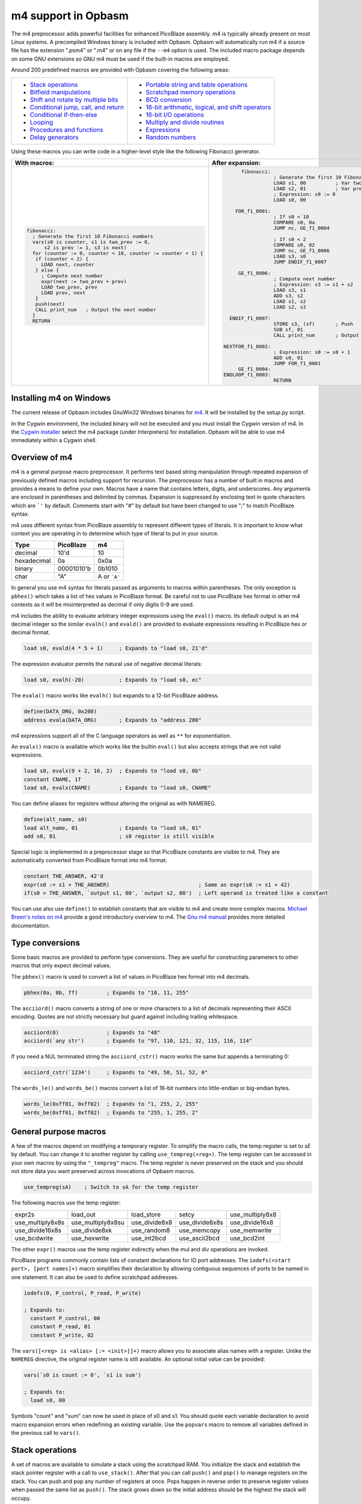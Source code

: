 ====================
m4 support in Opbasm
====================

The m4 preprocessor adds powerful facilities for enhanced PicoBlaze assembly. m4 is typically already present on most Linux systems. A precompiled Windows binary is included with Opbasm. Opbasm will automatically run m4 if a source file has the extension ".psm4" or ".m4" or on any file if the ``--m4`` option is used. The included macro package depends on some GNU extensions so GNU m4 must be used if the built-in macros are employed.

Around 200 predefined macros are provided with Opbasm covering the following areas:

+----------------------------------------------------+------------------------------------------------------+
| * `Stack operations`_                              | * `Portable string and table operations`_            |
| * `Bitfield manipulations`_                        | * `Scratchpad memory operations`_                    |
| * `Shift and rotate by multiple bits`_             | * `BCD conversion`_                                  |
| * `Conditional jump, call, and return`_            | * `16-bit arithmetic, logical, and shift operators`_ |
| * `Conditional if-then-else`_                      | * `16-bit I/O operations`_                           |
| * `Looping`_                                       | * `Multiply and divide routines`_                    |
| * `Procedures and functions`_                      | * `Expressions`_                                     |
| * `Delay generators`_                              | * `Random numbers`_                                  |
+----------------------------------------------------+------------------------------------------------------+




Using these macros you can write code in a higher-level style like the following Fibonacci generator.

+----------------------------------------------------------------+----------------------------------------------------------------+
|  With macros:                                                  | After expansion:                                               |
+================================================================+================================================================+
|.. code-block:: picoblaze                                       |.. code-block:: picoblaze                                       |
|                                                                |                                                                |
|  fibonacci:                                                    |       fibonacci:                                               |
|    ; Generate the first 10 Fibonacci numbers                   |                  ; Generate the first 10 Fibonacci numbers     |
|    vars(s0 is counter, s1 is two_prev := 0,                    |                  LOAD s1, 00          ; Var two_prev := 0      |
|        s2 is prev := 1, s3 is next)                            |                  LOAD s2, 01          ; Var prev := 1          |
|    for (counter := 0, counter < 10, counter := counter + 1) {  |                  ; Expression: s0 := 0                         |
|     if (counter < 2) {                                         |                  LOAD s0, 00                                   |
|       LOAD next, counter                                       |                                                                |
|     } else {                                                   |     FOR_f1_0001:                                               |
|       ; Compute next number                                    |                  ; If s0 < 10                                  |
|       expr(next := two_prev + prev)                            |                  COMPARE s0, 0a                                |
|       LOAD two_prev, prev                                      |                  JUMP nc, GE_f1_0004                           |
|       LOAD prev, next                                          |                                                                |
|     }                                                          |                  ; If s0 < 2                                   |
|     push(next)                                                 |                  COMPARE s0, 02                                |
|     CALL print_num   ; Output the next number                  |                  JUMP nc, GE_f1_0006                           |
|    }                                                           |                  LOAD s3, s0                                   |
|    RETURN                                                      |                  JUMP ENDIF_f1_0007                            |
|                                                                |                                                                |
|                                                                |      GE_f1_0006:                                               |
|                                                                |                  ; Compute next number                         |
|                                                                |                  ; Expression: s3 := s1 + s2                   |
|                                                                |                  LOAD s3, s1                                   |
|                                                                |                  ADD s3, s2                                    |
|                                                                |                  LOAD s1, s2                                   |
|                                                                |                  LOAD s2, s3                                   |
|                                                                |                                                                |
|                                                                |   ENDIF_f1_0007:                                               |
|                                                                |                  STORE s3, (sf)       ; Push                   |
|                                                                |                  SUB sf, 01                                    |
|                                                                |                  CALL print_num       ; Output the next number |
|                                                                |                                                                |
|                                                                | NEXTFOR_f1_0002:                                               |
|                                                                |                  ; Expression: s0 := s0 + 1                    |
|                                                                |                  ADD s0, 01                                    |
|                                                                |                  JUMP FOR_f1_0001                              |
|                                                                |      GE_f1_0004:                                               |
|                                                                | ENDLOOP_f1_0003:                                               |
|                                                                |                  RETURN                                        |
|                                                                |                                                                |
+----------------------------------------------------------------+----------------------------------------------------------------+

.. _guidance on installing m4 under Windows:

Installing m4 on Windows
------------------------

The current release of Opbasm includes GnuWin32 Windows binaries for `m4 <http://gnuwin32.sourceforge.net/packages/m4.htm>`_. It will be installed by the setup.py script.

In the Cygwin environment, the included binary will not be executed and you must install the Cygwin version of m4. In the `Cygwin installer <http://cygwin.com/install.html>`_ select the m4 package (under Interpreters) for installation. Opbasm will be able to use m4 immediately within a Cygwin shell.

Overview of m4
--------------

m4 is a general purpose macro preprocessor. It performs text based string manipulation through repeated expansion of previously defined macros including support for recursion. The preprocessor has a number of built in macros and provides a means to define your own. Macros have a name that contains letters, digits, and underscores. Any arguments are enclosed in parentheses and delimited by commas. Expansion is suppressed by enclosing text in quote characters which are ```'`` by default. Comments start with "#" by default but have been changed to use ";" to match PicoBlaze syntax.

m4 uses different syntax from PicoBlaze assembly to represent different types of literals. It is important to know what context you are operating in to determine which type of literal to put in your source.

============  =============  ============
**Type**      **PicoBlaze**  **m4**
============  =============  ============
decimal       10'd           10 
hexadecimal   0a             0x0a
binary        00001010'b     0b1010
char          "A"            A or ```A'``
============  =============  ============

In general you use m4 syntax for literals passed as arguments to macros within parentheses. The only exception is ``pbhex()`` which takes a list of hex values in PicoBlaze format. Be careful not to use PicoBlaze hex format in other m4 contexts as it will be misinterpreted as decimal if only digits 0-9 are used.

m4 includes the ability to evaluate arbitrary integer expressions using the ``eval()`` macro. Its default output is an m4 decimal integer so the similar ``evalh()`` and ``evald()`` are provided to evaluate expressions resulting in PicoBlaze hex or decimal format.

.. code-block:: picoblaze

  load s0, evald(4 * 5 + 1)     ; Expands to "load s0, 21'd"

The expression evaluator permits the natural use of negative decimal literals:

.. code-block:: picoblaze

  load s0, evalh(-20)           ; Expands to "load s0, ec"


The ``evala()`` macro works like ``evalh()`` but expands to a 12-bit PicoBlaze address.

.. code-block:: picoblaze

  define(DATA_ORG, 0x200)
  address evala(DATA_ORG)       ; Expands to "address 200"

m4 expressions support all of the C language operators as well as ``**`` for exponentiation.

An ``evalx()`` macro is available which works like the builtin ``eval()`` but also accepts strings that are not valid expressions.

.. code-block:: picoblaze

  load s0, evalx(9 + 2, 16, 2)  ; Expands to "load s0, 0b"
  constant CNAME, 1f
  load s0, evalx(CNAME)         ; Expands to "load s0, CNAME"

You can define aliases for registers without altering the original as with NAMEREG.

.. code-block:: picoblaze

  define(alt_name, s0)
  load alt_name, 01             ; Expands to "load s0, 01"
  add s0, 01                    ; s0 register is still visible

Special logic is implemented in a preprocessor stage so that PicoBlaze constants are visible to m4. They are automatically converted from PicoBlaze format into m4 format.

.. code-block:: picoblaze

  constant THE_ANSWER, 42'd
  expr(s0 := s1 + THE_ANSWER)                            ; Same as expr(s0 := s1 + 42)
  if(s0 > THE_ANSWER, `output s1, 00', `output s2, 00')  ; Left operand is treated like a constant

You can use also use ``define()`` to establish constants that are visible to m4 and create more complex macros. `Michael Breen's notes on m4 <http://mbreen.com/m4.html>`_ provide a good introductory overview to m4. The `Gnu m4 manual <https://www.gnu.org/savannah-checkouts/gnu/m4/manual/>`_ provides more detailed documentation.

Type conversions
----------------

Some basic macros are provided to perform type conversions. They are useful for constructing parameters to other macros that only expect decimal values.

The ``pbhex()`` macro is used to convert a list of values in PicoBlaze hex format into m4 decimals.

.. code-block:: picoblaze

  pbhex(0a, 0b, ff)         ; Expands to "10, 11, 255"

The ``asciiord()`` macro converts a string of one or more characters to a list of decimals representing their ASCII encoding. Quotes are not strictly necessary but guard against including trailing whitespace.

.. code-block:: picoblaze

  asciiord(0)               ; Expands to "48"
  asciiord(`any str')       ; Expands to "97, 110, 121, 32, 115, 116, 114"

If you need a NUL terminated string the ``asciiord_cstr()`` macro works the same but appends a terminating 0:

.. code-block:: picoblaze

  asciiord_cstr(`1234')     ; Expands to "49, 50, 51, 52, 0"

The ``words_le()`` and ``words_be()`` macros convert a list of 16-bit numbers into little-endian or big-endian bytes.

.. code-block:: picoblaze

  words_le(0xff01, 0xff02)  ; Expands to "1, 255, 2, 255"
  words_be(0xff01, 0xff02)  ; Expands to "255, 1, 255, 2"

General purpose macros
----------------------

A few of the macros depend on modifying a temporary register. To simplify the macro calls, the temp register is set to `sE` by default. You can change it to another register by calling ``use_tempreg(<reg>)``. The temp register can be accessed in your own macros by using the ``"_tempreg"`` macro. The temp register is never preserved on the stack and you should not store data you want preserved across invocations of Opbasm macros. 

.. code-block:: picoblaze

  use_tempreg(sA)    ; Switch to sA for the temp register

The following macros use the temp register:

================  =================  =============  ==============  ===============
expr2s            load_out           load_store     setcy           use_multiply8x8
use_multiply8x8s  use_multiply8x8su  use_divide8x8  use_divide8x8s  use_divide16x8
use_divide16x8s   use_divide8xk      use_random8    use_memcopy     use_memwrite
use_bcdwrite      use_hexwrite       use_int2bcd    use_ascii2bcd   use_bcd2int
================  =================  =============  ==============  =============== 

The other ``expr()`` macros use the temp register indirectly when the mul and div operations are invoked.


PicoBlaze programs commonly contain lists of constant declarations for IO port addresses. The ``iodefs(<start port>, [port names]+)`` macro simplifies their declaration by allowing contiguous sequences of ports to be named in one statement. It can also be used to define scratchpad addresses.

.. code-block:: picoblaze

  iodefs(0, P_control, P_read, P_write)

  ; Expands to:
    constant P_control, 00
    constant P_read, 01
    constant P_write, 02

The ``vars([<reg> is <alias> [:= <init>]]+)`` macro allows you to associate alias names with a register. Unlike the ``NAMEREG`` directive, the original register name is still available. An optional initial value can be provided:

.. code-block:: picoblaze

  vars(`s0 is count := 0', `s1 is sum')

  ; Expands to:
    load s0, 00

Symbols "count" and "sum" can now be used in place of s0 and s1. You should quote each variable declaration to avoid macro expansion errors when redefining an existing variable. Use the ``popvars`` macro to remove all variables defined in the previous call to ``vars()``. 


Stack operations
----------------

A set of macros are available to simulate a stack using the scratchpad RAM. You initialize the stack and establish the stack pointer register with a call to ``use_stack()``. After that you can call ``push()`` and ``pop()`` to manage registers on the stack. You can push and pop any number of registers at once. Pops happen in reverse order to preserve register values when passed the same list as ``push()``. The stack grows down so the initial address should be the highest the stack will occupy.

.. code-block:: picoblaze

  namereg sF, SP      ; Protect sF for use as the stack pointer
  use_stack(SP, 0x3F) ; Start stack at end of 64-byte scratchpad
  ...

  my_func:
    push(s0, s1)
    <Do something that alters s0 and s1>
    pop(s0, s1)
    return

The ``getstack()``, ``getstackat()``, and ``dropstack()`` macros can be used to retrieve and drop values from a stack frame. This provides a facility for passing function arguments on the stack and is particularly useful for writing functions that take a variable number of arguments. The argument to ``dropstack()`` can be a register to drop a variable number of arguments.

.. code-block:: picoblaze

    load s0, BE
    push(s0)    ; First argument
    load s0, EF
    push(s0)    ; Second argument
    call my_func2

  my_func2:
    getstack(s3, s4)     ; Retrieve first and second argument
    <Do your business>
    dropstack(2)         ; Remove arguments from the stack
    return

You can use the ``getstackat()`` macro to retrieve values from the stack one at a time in any order.

.. code-block:: picoblaze

  my_func3:
    getstackat(s4, 1)    ; Retrieve second argument (SP + 1)
    getstackat(s3, 2)    ; Retrieve first argument  (SP + 2)
    <Do your business>
    dropstack(2)         ; Remove arguments from the stack
    return

You may wish to allocate temporary space on the stack for local variables in a function. Use the ``addstack()`` macro to accomplish this. ``putstack()`` and ``putstackat()`` are used to store register values on the stack without altering the stack pointer.

.. code-block:: picoblaze

  my_func4:
    addstack(4)              ; Add 4 bytes to the stack to work with
    putstack(s0, s1, s2, s3)
    getstackat(s4, 2)
    dropstack(4)             ; Remove local frame

    
.. _Bitfield manipulations:
    
Bitfield operations
-------------------

A set of macros are available to manipulate bitfields without manually constructing hex masks.

.. code-block:: picoblaze

  load s0, f0
  setbit(s0, 0)                ; s0 = f1
  setbit(s0, 2)                ; s0 = f5
  clearbit(s0, 7)              ; s0 = 75

  setmask(s0, mask(0,1,2,3))   ; s0 = 7f
  clearmask(s0, mask(4,5,6,7)) ; s0 = 0f

  testbit(s0, 0)               ; Test if bit-0 is set or clear
  jump nz, somewhere

The ``maskh()`` macro works like ``mask()`` but produces a result in PicoBlaze hex format so it can be used as a direct argument to any instruction that takes a constant.

.. code-block:: picoblaze

  load s0, maskh(0,1,2,6,7)  ; Expands to "load s0, c7"

.. _Shift and rotate by multiple bits:
  
Shift and rotate
----------------

Shifts and rotates are inconvenient in PicoBlaze assembly because they must be performed one bit at a time. Macros are provided that generate shifts and rotates by any number of bits more easily. The shift amount must be a constant integer. It cannot come from another register.

.. code-block:: picoblaze

  load s0, 01
  sl0(s0, 4)  ; Shift left by 4 bits  s0 = 00010000'b
  sr1(s0, 3)  ; Shift right by 3 bits with 1's inserted  s0 = 11100010'b

All 10 of the PicoBlaze shift and rotate instructions have macro equivalents. The original instructions can still be used as usual.

=== === === === ==
sl0 sl1 sla slx rl
sr0 sr1 sra srx rr
=== === === === ==

.. _Conditional jump, call, and return:

Conditional jump call and return
--------------------------------

PicoBlaze assembly depends on using the carry and zero flags directly to handle conditional jump and call instructions. It can be difficult to remember how the carry flag is interpreted so a set of macros are provided to perform more natural conditional instructions.

.. code-block:: picoblaze

  compare s0, s1
  jne(not_equal)           ; Jump if s0 != s1
  jeq(equal)               ; Jump if s0 == s1
  jge(greater_or_equal)    ; Jump if s0 >= s1
  jlt(less_than)           ; Jump if s0 < s1

  callne(not_equal)        ; Call if s0 != s1
  calleq(equal)            ; Call if s0 == s1
  callge(greater_or_equal) ; Call if s0 >= s1
  calllt(less_than)        ; Call if s0 < s1

  retne                    ; Return if s0 != s1
  reteq                    ; Return if s0 == s1
  retge                    ; Return if s0 >= s1
  retlt                    ; Return if s0 < s1

Conditional if-then-else
------------------------

A high level ``if()`` macro is present that provides evaluation of infix Boolean expressions. It takes the form of ``if(<expr>,<true block>,[<expr>,<true block 2>...|<else block>])``. The expression syntax uses conventional C operators ==, !=, <, ,>=, >, <=, and &. Additional expressions after the first true block produce else-if evaluation similar to m4's ``ifelse()`` macro. It is important to guard code blocks with m4 quotes to avoid errors caused by m4 splitting strings with internal commas. The ``if()`` macro implements a ``COMPARE`` instruction and generates the appropriate branch logic to test the flags. Unique generated labels are inserted into the code to manage the sequencing of the code blocks.

.. code-block:: picoblaze

  load s0, 05
  if(s0 < 10,
    `load s1, "T"
    output s1, 00',
  ; else-if
  s0 < 8,
    `load s1, "t"
    output s1, 01',
  ;else
    `load s1 "F"
    output s1, 02'
  )

In addition, the & operator can be used to generate a ``TEST`` instruction instead of ``COMPARE``. The true block is executed if the test result is non-zero:

.. code-block:: picoblaze

  ; Check if MSB is set
  if(s0 & 0x80, `load s1, 00')

You can invoke signed comparison using the ``compares()`` macro by wrapping the expression in ``signed()``:

.. code-block:: picoblaze

  load s0 evalh(-10) ; -10 = 0xF6 which evaluates as > 5 in unsigned comparison
  if(signed(s0 < 5),`load s1, 00') ; evaluate as < 5 using signed comparison 

Macros can be used within the code blocks including nested ``if()`` macros:

.. code-block:: picoblaze

  if(s0 < s1,
     `<something>',
  ; else
    `if(s2 >= s3,`<something else>')'
  )

.. note::
  
  The ``>`` and ``<=`` operators have to be simulated because the limited Picoblaze ALU flags don't permit them to be implemented directly. If both operands are registers they are swapped and the reverse comparison operation (``<`` or ``>=`` ) is performed. If the right operand is a constant it has to be adjusted by adding one to its value and swapping the true and false conditional blocks. For instance "s0 > 0x20" is converted to "s0 <= 0x21" with the false condition (originally true) executed when s0 is greater than 0x20.
  
  This can lead to problems when doing comparisons with 0xFF because the 0x100 can't be used as an immediate instruction value. You may have to find alternate ways to express comparison logic when dealing with the 0xFF and 0x00 boundary values. Consider a loop counter that you want to terminate after passing 0xFF. Instead of testing for "sN > 0xFF" you should test for "sN != 0" and ensure that this won't cause early termination at the start of the loop.

C-style syntax
~~~~~~~~~~~~~~

The m4 syntax for the ``if()`` macro is a little untidy but an alternate C-style syntax can be used. It is implemented using an initial preprocessing step where pattern matching converts C-style control flow statements into m4 syntax. Instead of m4 quotes, code blocks are surrounded by mandatory curly braces. Unlike m4 macros, whitespace is permitted between the ``if`` keyword and its comparison expression.

.. code-block:: picoblaze

  if (s0 < s1) {
    load s0, "T"
  } else if (s2 == s3) {
    load s0, "t"
  } else {
    load s0, "F"
  }

A set of lower level if-then-else macros are provided to expose the internal workings of ``if()``. The macros are ``ifeq()``, ``ifne()``, ``ifge()``, and ``iflt()``. Unlike ``if()``, no ``COMPARE`` or ``TEST`` instruction is generated from an expression. You have to prepare the flags on your own. The first argument is the code to execute for the true condition. An optional second argument is used for the else clause.

.. code-block:: picoblaze

  compare s0, s1
  ifeq(
    `load s4, 20
     output s4, PORT',
  ; else
    `load s4, 30
     output s4, PORT2')

This expands to the following:

.. code-block:: picoblaze

  compare s0, s1
  jump nz, NEQ_f1_0001
  load s4, 20
     output s4, PORT
  jump ENDIF_f1_0002
  NEQ_f1_0001:
  ; else
    load s4, 30
     output s4, PORT2
  ENDIF_f1_0002:

Looping
-------

Similarly to ``if()`` there are a set of high level looping macros ``for()``, ``while()``, and ``dowhile()``. They implement the corresponding looping constructs using the syntax ``for(<init>,<expr>,<update>,<loop body>)`` and ``[do]while(<expr>,<loop body>)``. Signed comparison is supported just as with ``if()`` using the ``signed()`` macro as a modifier. The for loop macro uses the ``expr()`` :ref:`macro syntax<expression-parser>` for the *init* and *update* fields.

.. code-block:: picoblaze

  for(s0 := -10, signed(s0 < 10), s0 := s0 + 1,
    `output s1, P_FOO'
  )

.. code-block:: picoblaze

  ; Output s1 to port 00 10 times
  load s0, 00
  while(s0 < 10,
    `output s1, P_FOO
     add s0, 01'
  )

C-style syntax
~~~~~~~~~~~~~~~

An alternate C-style syntax is also available for ``for()``, ``while()``, and ``dowhile()``. Note that the ``for()`` macro continues to use commas to separate the sections.

.. code-block:: picoblaze

  ; For loops
  for (s0 := 0, s0 < s1, s0 := s0 + 1) {
    output s0, P_FOO
  }

  ; While loops
  while (s0 < s1) {
    add s0, 01
    output s0, P_FOO
  }

  ; Do-while loops
  do {
    add s0, 01
    output s0, P_FOO
  } while (s0 < s1)

Two macros, ``break`` and ``continue``, are available to exit the current loop and restart a loop respectively. In a for loop the ``continue`` macro will execute the *update* field expression to prepare the next iteration.

.. code-block:: picoblaze

  ; "continue" resumes execution here
  while (s0 < s1) {
    add s0, 01
    if (s3 == 4) { continue }
    if (s2 == 5) { break }
    output s0, 00
  }
  ; "break" resumes execution here


Procedures and Functions
------------------------

A set of macros are available that can streamline the creation of procedures, functions, and interrupt service routines. All of these macros have a C-style block syntax which is the preferred way to invoke them.

proc
~~~~

The most basic is the ``proc()`` macro which is a convenience routine creating a labeled code block with an included ``vars()`` macro for variable definitions, a final ``return`` instruction, and automatic ";PRAGMA" comments identifying it as a function.

.. code-block:: picoblaze

  proc addinc(s0 is count, s1 is inc) {
    add count, inc
  }
  ...
  
  call addinc
  
  ; Expands to:
  
          ;PRAGMA function addinc [s0 is count, s1 is inc] begin
  addinc:
          ADD s0, s1
          RETURN
          ;PRAGMA function addinc end
  
  CALL addinc
  
The "argument" list to proc is passed on to the ``vars()`` macro. It can include local variables used by the procedure. You are responsible for loading arguments into registers and cleaning up temporary registers.

func
~~~~

The ``func()`` macro provides a more elaborate function generator that takes care of handling arguments by passing them on the stack. A dynamically generated macro is created for calling each defined function. ``func()`` takes a list of registers to pass as arguments as well as an optional number of bytes for values returned on the stack. those registers are placed on the stack and then popped into local registers that are saved and restored after the function completes. The argument list is in the same "Sn is Y" syntax used by the ``vars()`` macro but you can also just list register names without providing an alias.

.. code-block:: picoblaze

  ; func <funcname>(<vars>) : <optional return bytes> {}
  
  func addinc(s0 is count, s1 is inc): 1 {
    add count, inc
    retvalue(count, 1) ; Save the return value on the stack
  }
  ...

  ; Call function with s3 and s4 as args
  addinc(s3, s4)
  pop(s5)       ; Get the return value

  ; Expands to:  
                ;PRAGMA function addinc [stack(s0 is count, s1 is inc : 1)] begin
        addinc:
                <Save registers and retrieve arguments from stack frame>

                ADD s0, s1
                <Put the result on the stack>

  LEAVE_addinc:
                <Restore saved registers and remove stack frame>
                RETURN
                ;PRAGMA function addinc end

                ; Call function with s3 and s4 as args
                ; Push arguments:
                STORE s3, (sf)                 ; Push
                SUB sf, 01
                STORE s4, (sf)                 ; Push
                SUB sf, 01
                CALL addinc
                ADD sf, 01
                FETCH s5, (sf)                 ; Pop

After the function call the registers will be in the same state they were before the function call and any return values will be on the stack. Unlike with ``proc()`` the parameter list is only used to define arguments. You are responsible for preserving any registers used internally for local variables. The ``retvalue()`` macro takes a register for its first argument and the index of the return byte from the top of the stack starting from 1.

You cannot use a ``return`` instruction inside the code body of a ``func()`` macro because the stack cleanup code will not be executed. Instead you must call the ``leave_func`` macro whenever you want to exit early. It will ensure the cleanup code is executed.

isr
~~~

A variant of the ``func()`` macro is available for defining ISRs. The ``isr()`` macro is similar to ``func()`` but you specify an address for the interrupt vector instead of a name and in place of the return byte count you specify whether the ISR returns with interupts enabled or disabled. Interrupts are enabled by default if the last parameter is omitted.

.. code-block:: picoblaze

  ; isr <address>(<vars>) : [enable | disable] {}
  
  isr 0x3FF(s0) : enable {
    output s0, FF
  }
  
  ; Expands to:
  
         __ISR:
                ADDRESS 3ff                    ; 0x3FF
                JUMP __ISR
                ADDRESS __ISR
                ;PRAGMA function __ISR begin
                <Save registers on stack>
                OUTPUT s0, FF

   LEAVE___ISR:
                <Restore registers from stack>

                RETURNI enable
                ;PRAGMA function __ISR end
  
ISRs take no arguments and the variable list only serves to identify which registers are used in the ISR so that they can be saved on the stack. There can only be one ``isr()`` macro call in a program. You can use ``leave_func`` or the equivalent ``leave_isr`` macro to exit early from an ISR. Do not call ``returni`` directly within the ISR code block as that will leave saved registers on the stack without cleaning up.


Delay generators
----------------

A set of delay generator macros are available to implement software delays. The simplest is ``delay_cycles()`` which delays by a number of instruction cycles (each being two clock cycles). By default it is implemented with recursive loops and requires no registers to function.

.. code-block:: picoblaze

  delay_cycles(40)   ; Delay for 40 instructions (80 clock periods)

This expands to the following recursive code implemented in 13 instructions:
  
.. code-block:: picoblaze
  
                      CALL DTREE_f1_0001_4           ; Delay for 33 cycles
                      JUMP DTREE_f1_0001_end
     DTREE_f1_0001_4: CALL DTREE_f1_0001_3
     DTREE_f1_0001_3: CALL DTREE_f1_0001_2
     DTREE_f1_0001_2: CALL DTREE_f1_0001_1
     DTREE_f1_0001_1: CALL DTREE_f1_0001_0
     DTREE_f1_0001_0: RETURN
   DTREE_f1_0001_end:
                      CALL DTREE_f1_0002_1           ; Delay for 5 cycles
                      JUMP DTREE_f1_0002_end
     DTREE_f1_0002_1: CALL DTREE_f1_0002_0
     DTREE_f1_0002_0: RETURN
   DTREE_f1_0002_end:
                      LOAD sf, sf                    ; NOP
                      LOAD sf, sf                    ; NOP


The delay can be from 0 to approximately 100e9 but a practical limit would be to keep the delay less than 200 cycles to restrict the amount of generated code. You must ensure that there is enough space on the call stack to perform the recursive calls. In the example above the 33-cycle delay block extends five calls deep.

An alternate implementation of ``delay_cycles()`` can be invoked by first configuring it with the ``use_delay_reg()`` macro. You call it with a single register to use for a delay counter. This register must be different than the ones used for the long period delay macros described next. With a delay register configured, the ``delay_cycles()`` macro will be implemented as a small loop for delays of 511 cycles or less. Longer delays will fall back to using recursive delay trees.

Time delays
~~~~~~~~~~~

Delays by microseconds and milliseconds are implemented with the ``delay_us()`` and ``delay_ms()`` macros. Before using these you must establish the system clock frequency with the ``use_clock()`` macro. These delays are cycle accurate if the requested delay is an integer multiple of the clock period. They have the ability to adjust the delay by a certain number of instructions if needed.

.. code-block:: picoblaze

  use_clock(100)                     ; 100 MHz system clock
  use_delay_reg(s6)                  ; Use compact internal delay loop

  ; 10 ms delay subroutine
  delay_10ms: delay_ms(10, s4,s5, 2) ; Adjust delay by 2 instructions for call and return
              return

  ...
  call delay_10ms
  ; Exactly 10 ms have passed here

  ...
  delay_ms(10, s4, s5)               ; Inline delay by 10 ms
  ; Exactly 10 ms have passed here

The ``delay_*()`` macros take a delay value, a pair of registers and an optional adjustment as arguments. The delay value is the amount of delay in the associated units. The upper delay limit depends on the clock frequency. It has a complex relationship that can't be easily expressed. You will get a macro error if a delay is too large for the currently selected frequency. The following table shows the maximum delays for representative clock frequencies:

=======  =======
50 MHz   429 ms
100 MHz  214 ms
150 MHz  143 ms
=======  =======

The registers are used for an internal 16-bit counter. The internal delay loop is automatically adjusted to ensure the count value fits within 16-bits. When implementing a delay as a subroutine an adjustment can be added to account for the ``CALL`` and ``RETURN`` instructions.

Variable delays
~~~~~~~~~~~~~~~

If you need to use multiple delays it may be desirable to have a common delay routine that supports variable delay counts. This is provided by the ``var_delay_us()`` and ``var_delay_ms()`` macros. They are similar to the fixed delays but are not cycle accurate and have no provision for adjustment.

.. code-block:: picoblaze

  use_clock(50)            ; 50 MHz system clock

  define(MAX_DELAY, 200)   ; Maximum 200 us delay

  var_delay: var_delay_us(MAX_DELAY, s4,s5)
             return
  ...

  load16(s4,s5, var_count_us(20, MAX_DELAY))  ; 20 us delay
  call var_delay
  ...

  load16(s4,s5, var_count_us(150, MAX_DELAY)) ; 150 us delay
  call var_delay

The first argument to the ``var_delay_*()`` macros is the maximum delay value to support. When a delay is needed you must load the count registers with a constant computed with the ``var_count_*()`` macros. 

.. _string and table ops:
.. _Portable string and table operations:

String and table operations
---------------------------

PicoBlaze-3 doesn't have the ability to handle strings as efficiently as PB6 but it is still necessary to work with them at times. Suppose that you have a subroutine "write_char" that writes characters in s0 out to a peripheral. You can write entire strings with the following:

.. code-block:: picoblaze

  callstring(write_char, s0, `My string') ; Note use of m4 quotes `' to enclose the string

This expands to the following:

.. code-block:: picoblaze

  load s0, "M"
  call write_char
  load s0, "y"
  call write_char
  load s0, " "
  call write_char
  ...
  load s0, "n"
  call write_char
  load s0, "g"
  call write_char

Similarly you can call with arbitrary bytes in a table. The ``pbhex()`` macro is useful here to express hex numbers with less clutter.

.. code-block:: picoblaze

  calltable(write_char, s0,  pbhex(DE, AD, BE, EF))

There are four targets for string and table macros: "call", "output", "store", and "inst". They work similarly to the "call" macros above but generate "output", "store", or "inst" instructions in place of "call".

==========  ============  ===========  =============  ==========================
callstring  outputstring  storestring  storestringat 
calltable   outputtable   storetable   storetableat   insttable_le, insttable_be 
==========  ============  ===========  =============  ==========================

The ``storestringat()`` and ``storetableat()`` macros take a register as a pointer to the destination scratchpad address. The pointer register is incremented after storing each byte except for the last.

.. code-block:: picoblaze

  constant M_DATA, 10
  load s0, M_DATA
  storestringat(s0, sF, `Store this') ; sF is used as a temp register

The ``insttable_le()`` and ``insttable_be()`` macros generate packed INST directives for use as static data. The former generates little-endian instructions while the latter is big-endian.

.. code-block:: picoblaze

  insttable_le(pbhex(0a, 0b, 0c))
  ; Expands to:  inst 00b0a
  ;              inst 0000c

  insttable_be(pbhex(0a, 0b, 0c))
  ; Expands to:  inst 00a0b
  ;              inst 00c00

The insttable macros only accept a list of decimal values directly but the ``asciiord()`` macro can be used to convert strings to numeric data.

.. code-block:: picoblaze

  insttable_le(asciiord(`Pack strings into ROM'))
  ; Expands to:
    inst 06150
    inst 06b63
    inst 07320
    ...
    inst 0206f
    inst 04f52
    inst 0004d

This permits the compact storage of data bytes in the PicoBlaze ROM. If synthesized as a dual-ported block RAM, the data can be retrieved with external logic. The ``picoblaze_dp_rom`` component included with `picoblaze_rom.vhdl <https://code.google.com/p/opbasm/source/browse/templates/picoblaze_rom.vhdl>`_ provides a second read/write port for this purpose.


Escaped strings
~~~~~~~~~~~~~~~

The native PicoBlaze syntax does not permit the use of character escapes in strings. The macros ``estr()`` and ``cstr()`` provide a means for generating escaped strings without and with a NUL terminator respectively. They generate a list of integers representing each character in the string. The following C-style backslash escape codes are supported:

======  ====================
Escape  Meaning
======  ====================
`\\\\`  Literal "\\"
\\n     Newline \\ Line Feed
\\r     Carriage Return
\\b     Backspace
\\a     Bell
\\e     Esc
\\s     Literal semicolon
======  ====================

On PicoBlaze-6 you can apply the output of these macros directly in a ``TABLE`` directive as follows:

.. code-block:: picoblaze

  table hello#, [dec2pbhex(cstr(`Hello\r\n'))]
  ; This expands to: table hello#, [48, 65, 6c, 6c, 6f, 0d, 0a, 00]
  
  table hello2#, [dec2pbhex(estr(`Hello\r\n'))]
  ; This expands to: table hello2#, [48, 65, 6c, 6c, 6f, 0d, 0a]

For PicoBlaze-3 you can pass the output of ``estr()`` and ``cstr()`` to the ``call/store/outputtable()`` macros or use the portable string macros described next.

If you need know the length of a string constant you can use ``strlenc()`` to generate that value. It takes a single string argument that can contain escaped characters. It is passed through ``estr()`` to remove escapes before characters are counted. ``strlenc()`` only works at compile time when passed a string literal or a named portable/packed string. It does not work at runtime on dynamic string buffers.

.. code-block:: picoblaze

  load s0, strlenc(`foobar\r\n') ; Expands to 8

You can also pass the label to a string defined with ``string()`` or ``packed_string()`` to retrieve their length.

.. code-block:: picoblaze

  packed_string(my_string, `This is a string')
  load s0, strlenc(my_string) ; Expands to 16


.. note::

  m4 has a builtin macro ``len()`` that also returns the length of strings. However, it does not account for escape characters and will include blackslashes in its count.


Portable strings
~~~~~~~~~~~~~~~~

A simplified system for generating efficient, portable strings is provided by the macro package. With this you can create string handling code that will expand into the most efficient form for PicoBlaze-3 or PicoBlaze-6 allowing you to easily migrate between platforms. You must first setup the portable string system with the ``use_strings()`` macro. It configures the registers and a character handling routine used when processing a string.

``use_strings()`` takes the following arguments:

*  Arg1: Register loaded with each character
*  Arg2, Arg3: MSB, LSB of string address (Only used on PB6. Use dummy registers for PB3)
*  Arg4: Label of a user provided function called to process each character
*  Arg5: Optional name of the macro to define new strings (default is "string")

After configuring string handling with ``use_strings()`` you must define each string using the ``string()`` macro. It takes two arguments. The first is a label to identify the string and the second is the string. You can use any of the escapes supported by ``estr()`` and ``cstr()`` in a string. Strings are reproduced by calling them with the label used in their definition. Labels should not end with a "$" like with the ``STRING`` directive.

.. code-block:: picoblaze

  jump main
  use_strings(s0, s5,s6, write_char)
  
  proc write_char(s0) {
    output s0, 00
  }
  
  string(hello, `Hello world\r\n') ; Define a string called "hello"

  main:
  ...
  call hello ; Call write_char on each character in the "hello" string

This expands to the following when targeting PB6:

.. code-block:: picoblaze

                      JUMP main
                      ; PB6 common string handler routine
    __string_handler: CALL@ (s5, s6)                 ; Read next char
                      COMPARE s0, 00                 ; Check if NUL
                      RETURN z
                      CALL write_char                ; Handle the char
                      ADD s6, 01                     ; 1
                      ADDCY s5, 00                   ; Increment address
                      JUMP __string_handler
                      
                      ;PRAGMA function write_char [s0] begin
          write_char:
                      OUTPUT s0, 00
                      RETURN
                      ;PRAGMA function write_char end

                      ; "Hello world\r\n"
                      TABLE hello#, [48, 65, 6c, 6c, 6f, 20, 77, 6f, 72, 6c, 64, 0d, 0a, 00]
               hello: LOAD s5, _hello_STR'upper
                      LOAD s6, _hello_STR'lower
                      JUMP __string_handler
          _hello_STR: LOAD&RETURN s0, hello#         ; Define a string called `"hello"'

                main:
                      ...
                      CALL hello                     ; Call write_char on each character in the "hello" string


Note that a common string processing routine ``__string_handler`` is generated after the call to ``jump main`` and the escaped string is implemented with ``load&return`` instructions.

When targeting PB3 the following expansion results:

.. code-block:: picoblaze

                      JUMP main

                      ;PRAGMA function write_char [s0] begin
          write_char:
                      OUTPUT s0, 00
                      RETURN
                      ;PRAGMA function write_char end

                      ; "Hello world\r\n"
               hello: LOAD s0, 48
                      CALL write_char
                      LOAD s0, 65
                      CALL write_char
                      LOAD s0, 6c
                      CALL write_char
                      LOAD s0, 6c
                      CALL write_char
                      ...
                      LOAD s0, 0d
                      CALL write_char
                      LOAD s0, 0a
                      CALL write_char
                      RETURN                         ; Define a string called `"hello"'

                main:
                      ...
                      CALL hello                     ; Call write_char on each character in the "hello" string

The PB3 version does not generate a common handler routine but instead generates code to handle each string in place using the ``calltable()`` macro.

You are limited to a single user provided function for processing each character in a string. If you need to perform different operations on strings then you will have to use a register or scratchpad value to select the desired behavior before calling the string label and write a handler routine that checks what operation is needed for each character it receives.


Packed strings
~~~~~~~~~~~~~~

A set of macros for handling packed strings is available for use. These work similarly to the portable string macros but rely on character data packed with ``INST`` directives. This is the most efficient way to store uncompressed strings in PicoBlaze memory. Access to the data must be implemented with external hardware that can read instruction memory through a second port. The ``picoblaze_dp_rom`` component defined in `picoblaze_rom.vhdl <https://github.com/kevinpt/opbasm/blob/master/templates/picoblaze_rom.vhdl>`_ shows a way to accomplish that. The same code is generated for both PB3 and PB6.

To configure packed strings you need to call the ``use_packed_strings()`` macro. It is similar to ``use_strings()`` but you also need to provide a function that retrieves character pairs from an address in memory. Its arguments are the following:

* Arg1: Register to store even characters (0, 2, 4, ...)
* Arg2: Register to store odd characters  (1, 3, 5, ...)
* Arg3, Arg4: Registers for MSB, LSB of address to string
* Arg5: Label of user provided function called to process each character (Only needs to handle the even char register)
* Arg6: Label of user provided function called to read pairs of characters from memory
* Arg7: Optional name of the macro to define new strings (default is "packed_string")

Character pairs are stored in big-endian order. The first character in a string is stored in the upper byte of an ``INST`` directive. The read routine takes a set of registers for the address of a packed character pair. It must retrieve the ``INST`` data at that location and load the upper byte into the even character register and lower byte in the odd character register.

A common handler routine ``__packed_string_handler`` is generated so you must ensure the execution path bypasses the generated code.

After configuration you define strings with the ``packed_string()`` macro just as with the ``string()`` macro.

.. code-block:: picoblaze

  jump main
  mem16(P_ROM, 0x0b,0x0a)            ; Define 16-bit port addresses for dual-ported ROM
  use_packed_strings(s0,s1, s5,s6, write_char, read_next_chars)

  proc write_char(s0) {
    output s0, 00                    ; Using register for even chars
  }

  proc read_next_chars(s0,s1, s5,s6) {
              output16(s5,s6, P_ROM) ; Select next address from second port
              nop
              input16(s0,s1, P_ROM)  ; Read back upper and lower byte
  }

  packed_string(hello, `Hello world\r\n') ; Define a packed string called "hello"

  main:
  ...
  call hello ; Call write_char on each character in the "hello" string

If you have existing code using the portable string macros, you can convert it to use packed strings by changing the macro name with the optional seventh argument:

.. code-block:: picoblaze

  use_packed_strings(s0,s1, s5,s6, write_char, read_next_chars, string)

Multi-function strings
~~~~~~~~~~~~~~~~~~~~~~

Most of the previous string handling routines are hard-coded to use a single callback routine like ``write_char`` to process characters. This function does not need to be limited to just outputting data on a port. It also does not need to be limited to a single operation. You can use a register or scratchpad location to alter its behavior for different needs.

.. code-block:: picoblaze

  constant M_CHAR_MODE, 00
  constant P_CONSOLE, FF
  
  constant CHAR_OUT, 01
  constant CHAR_COPY, 02
  
  
  use_strings(s0, s5,s6, handle_char)
  
  proc handle_char(`s0 is ch', `sA is ptr') {
    fetch _tempreg, M_CHAR_MODE
    if(_tempreg == CHAR_COPY) {
      ; Store in a scratchpad buffer
      store ch, (ptr)
      add ptr, 01
    } else { ; CHAR_OUT
      ; Write to console
      output ch, P_CONSOLE
    }
  }
  
  string(hello, `Hello again\n')
  
  ...

  ; Write string to a port  
  load_store(CHAR_OUT, M_CHAR_MODE)
  call hello
  
  ; Copy string to a scratchpad buffer
  load_store(CHAR_COPY, M_CHAR_MODE)
  load sA, 10  ; Start address
  call hello
  load_store(NUL, sA) ; Write NUL to end of string buffer

  
.. _Scratchpad memory operations:  

Scratchpad memory operations
----------------------------

A set of routines are available for manipulating arrays in scratchpad memory. They are accessed by invoking a ``use_XXX()`` generator macro to create the functions with register allocations of your choice. All of these macros take an intial argument that is the name of the generated function. They all preserve their input and temporary registers on the stack unless reused for a return value.

memset
~~~~~~

The ``use_memset()`` macro creates a function that can set an array to a fixed value.

.. code-block:: picoblaze

  ;                 <dest> <len> <init value>
  use_memset(memset, s0,     s1,     s2)
  ...
  
  load s0, 20  ; Destination at 0x20 in scratchpad
  load s1, 05  ; 5 bytes in the array
  load s2, "A" ; Value to initialize with
  call memset
  
After the call every byte of the array will be initialized to the contents of the value register.


memcopy
~~~~~~~

``use_memcopy()`` creates a function to copy an array from one location to another in scratchpad.

.. code-block:: picoblaze

  ;                  <source> <dest> <len>
  use_memcopy(memcopy, s0,      s1,   s2)
  ...
  
  load s0, 20 ; Source at 0x20
  load s1, 10 ; Destination at 0x10
  load s2, 05 ; Copy 5 bytes
  call memcopy
  
After the call the bytes from 0x10 to 0x14 contain the data copied from 0x20 to 0x24.

memwrite
~~~~~~~~

The ``use_memwrite()`` macro scans an array in scratchpad and writes the raw bytes to a fixed output port.

.. code-block:: picoblaze

  constant ConsolePort, FE
  ;                    <source> <len> <output port>
  use_memwrite(memwrite, s0,      s1,   ConsolePort)
  
  load s0, 20 ; Source array
  load s1, 05 ; Writing 5 bytes
  call memwrite

This performs an output to port 0xFE for each of the bytes from 0x20 to 0x24.

hexwrite
~~~~~~~~

Similar to ``memwrite`` is the ``use_hexwrite()`` macro. It writes an array of bytes converted to ASCII hex values. This macro destructively modifies the global _tempreg register.

.. code-block:: picoblaze

  ;                    <source> <len> <output port>
  use_hexwrite(hexwrite, s0,      s1,  ConsolePort)
  ...
  
  load_store(0x5A, 0x20)
  load_store(0x11, 0x21)
  load_store(0x42, 0x22)
  
  load s0, 20 ; Source array
  load s1, 03 ; Writing 3 bytes
  call hexwrite
  
This writes the string "5A1142" to the output port. Every byte expands into two hex digits.


bcdwrite
~~~~~~~~

Another similar output routine is the ``use_bcdwrite()`` macro. It writes an array to an output port but treats the bytes
as unpacked BCD digits. Each digit is converted to an ASCII digit before writing to the port. Any leading 0 digits
are skipped. Invalid BCD digits are not detected.

.. code-block:: picoblaze

  ;                    <source> <len> <output port>
  use_bcdwrite(bcdwrite, s0,      s1 , ConsolePort)
  ...
  
  load_store(0x00, 0x20)
  load_store(0x01, 0x21)
  load_store(0x05, 0x22)
  
  load s0, 20 ; Source array
  load s1, 03 ; Writing 3 bytes
  call bcdwrite

This converts the array to ASCII characters and sends "15" to the output port. This is useful for printing the output from ``int2bcd`` described below.

 
  
.. _BCD conversion:

BCD conversion
--------------

A pair of generator macros create functions for converting between unsigned integers and unpacked BCD. They are designed to work with arbitrary sized integers consisting of one or more bytes. The ``use_int2bcd()`` macro takes a list of integer bytes on the stack and writes the BCD representation into a fixed size buffer.

.. code-block:: picoblaze

  ;             <fixed array len> <dest> <integer bytes> <temp regs>
  use_int2bcd(int2bcd, 5,           s0,       s1,        s2,s3,s4,s5)
  ...
  
  load s0, 20  ; Use buffer from 0x20 to 0x24
  load s1, 02  ; Convert 16-bit integer (2 bytes)
  load16(s4,s3, 30789)
  push(s3, s4) ; Place integer on stack low byte first, high byte last
  call int2bcd
  
After conversion the array at 0x20 contains the hex values ``[03 00 07 08 09]``. This result can then be processed by ``bcdwrite`` to write an integer value out to a port. The result is right justified in the array with leading 0's for any unused digits. No error detection is performed if the result requires more digits than the generator macro was defined to use.

.. code-block:: picoblaze

  load16(s4,s3, 512)
  push(s3, s4)
  call int2bcd
  
The result is ``[00 00 05 01 12]`` at 0x20.

For handling numeric string inputs there are a pair of generator macros that can be used. First is ``use_ascii2bcd()`` which will convert a numeric ASCII string into BCD format.

.. code-block:: picoblaze

  ;                    <Array addr> <len>
  use_ascii2bcd(ascii2bcd, s0,        s1)
  
  load_store("0", 0x20) ; Simulate text input
  load_store("1", 0x21)
  load_store("2", 0x22)
  load_store("4", 0x23)
  load_store("9", 0x24)
    
  load s0, 20 ; Use array at 0x20
  load s1, 05 ; Convert 5 characters from 0x20 to 0x24
  call ascii2bcd
  
The resulting array contains BCD: ``[00 01 02 04 09]``. Any non-digit characters are converted to 0.

The ``use_bcd2int()`` macro is used to convert from BCD to an integer. This finishes the conversion of numeric string input into a usable integer value after first converting ASCII to BCD using ``ascii2bcd``.
  
.. code-block::  picoblaze

  ;                <Array addr> <len> <temp regs>
  use_bcd2int(bcd2int, s0,       s1,   s2,s3,s4,s5,s6)
  
  load s0, 20 ; Use array at 0x20
  load s1, 05 ; Convert 5 digits from 0x20 to 0x24
  call bcd2int
  
The converted integer value is overwritten into the array from left to right, destroying some of the BCD digits. The first byte in the array is the least significant. The total number of integer bytes is returned in the length register (s1 in this case). After conversion the array contains ``[E1 04 02 04 09]``. 0x04E1 is 1249 from the original ASCII string. The integer result is guaranteed to always be smaller than the largest BCD number that will fit in an array (999...) so an overflow is impossible.
  


8-bit arithmetic
----------------

The ``not()`` and ``negate()`` macros are available to perform logical inversion and 2's complement negation on 8-bit registers. The ``abs()`` macro produces the absolute value of signed registers.

You can perform signed comparison with the ``compares()`` macro. It takes the same arguments as the native ``COMPARE`` instruction. The ``C`` flag is set in accordance with their signed relationship. However, the ``Z`` flag is not set correctly. Use the ``COMPARE`` instruction to test for equality or inequality of signed values.

If you need to convert an 8-bit signed value to 16-bit, use the ``signex(<MSB>, <LSB>)`` macro to extend the sign bit onto the upper register. The 8-bit register to be extended is passed in as the LSB argument.

.. _16-bit arithmetic, logical, and shift operators:

16-bit arithmetic
-----------------

Consider that you need to do some 16-bit arithmetic. You can define aliases for
pairs of 8-bit registers with ``reg16()`` and then pass them into the 16-bit arithmetic macros:

.. code-block:: picoblaze

  reg16(rx, s4, s3)      ; Virtual 16-bit register rx is composed of (s4, s3)
  reg16(ry, s6, s5)

  load16(rx, 1000)
  load16(ry, 3000 + 500) ; You can use arbitrary expressions for constants
  add16(rx, ry)          ; rx = rx + ry
  add16(rx, -100)        ; rx = rx + (-100)

This is much less obtuse than manually calculating 16-bit constants and repeatedly implementing the operations in pieces.

You can retrieve the upper and lower byte registers indirectly with the ``regupper()`` and ``reglower()`` macros. This makes it easy to reallocate the registers if needed.

.. code-block:: picoblaze

  load s0, reglower(rx) ; s0 = s3
  load s1, regupper(rx) ; s1 = s4

The ``mem16()`` macro defines 16-bit constants for scratchpad and port addresses. Like ``reg16()`` it creates a new m4 macro that lets you refer to the pair of port addresses together. In addition, two constants are created with the same name suffixed with "_H" and "_L" to identify the high and low ports respectively.

.. code-block:: picoblaze

  mem16(M_DATA, 0x05, 0x04)
  load16(rx, 1000)
  store16(rx, M_DATA)

The following 16-bit functions are available. All other than ``not16()``, ``negate16()``, and ``abs16()`` take a constant or a 16-bit register as their second argument.

======  =====  ========  =====
load16  reg16  mem16     add16   
sub16   and16  or16      xor16   
test16  not16  negate16  abs16
======  =====  ========  =====  

The ``test16()`` macro is implemented differently on PicoBlaze-3 due to the lack of the ``TESTCY`` instruction. The ``Z`` flag is set when the AND of both bytes with the test word is zero but the ``C`` flag does not represent the XOR of all 16 bits.

A full suite of 16-bit shifts and rotates are also available. They work the same as their 8-bit equivalents.

======  ======  ======  ======
sl0_16  sl1_16  sla_16  slx_16 
sr0_16  sr1_16  sra_16  srx_16 
rl16    rr16   
======  ======  ======  ======

.. code-block:: picoblaze

  sl0_16(rx, 4) ; Multiply by 2**4

.. _16-bit I/O operations:  
  
16-bit IO
---------

16-bit versions of the port and scratchpad I/O operations are available. You can use the ``mem16()`` macro to define pairs of memory and port addresses for simplification. The variants using a pointer register increment by two so that successive calls can be made to work on contiguous ranges of addresses.

=======  =======  =======  ========
fetch16  store16  input16  output16
=======  =======  =======  ======== 

.. code-block:: picoblaze

  mem16(M_ACCUM, 0x1b, 0x1a)
  reg16(rx, s4, s3)

  fetch16(rx, M_ACCUM)  ; Fetch direct from address

  load s0, M_ACCUM_L    ; Low byte constant defined by mem16()
  fetch16(rx, s0)       ; Fetch from indirect pointer
  fetch16(rx, s0)       ; Fetch next word

Similarly for port I/O.

.. code-block:: picoblaze

  mem16(P_ACCUM, 0x1b, 0x1a)

  input16(rx, P_ACCUM)  ; Input direct from address

  load s0, P_ACCUM_L
  input16(rx, s0)       ; Input from indirect pointer
  input16(rx, s0)       ; Input next word

.. _Multiply and divide routines:
  
Multiply and divide
-------------------

The general purpose PicoBlaze 8x8 multiply and divide routines are made available with arbitrary register allocations to suit your needs. A set of constant multiply and divide routines can also be generated for faster results than the general purpose functions. The following macros are available:

=====================  =======================================
use_multiply8x8        8x8-bit unsigned 
use_multiply8x8s       8x8-bit signed 
use_multiply8x8su      8-bit signed x 8-bit unsigned 
use_divide8x8          8/8-bit unsigned 
use_divide8x8s         8/8-bit signed 
use_divide16x8         16/8-bit unsigned 
use_divide16x8s        16/8-bit signed 
use_multiply8xk        8-bit x constant 
use_multiply8xk_small  8-bit x constant (result less than 256) 
use_divide8xk          8-bit / constant 
=====================  =======================================


.. code-block:: picoblaze

  init:
    ...
    jump main ; Skip over our functions

    ; Configure multiply and divide functions (sE is a temp register)
    reg16(rx, s5, s4)
    use_multiply8x8(mul8, s0, s1, rx)     ; rx = s0 * s1

    use_divide8x8(div8, s0, s1, s6, s7)   ; s6 = s0 / s1  rem. s7

    use_multiply8xk(mul8k7, s0, 7, rx)        ; rx = s0 * 7 (Multiplier can be greater than 255)

    use_multiply8xk_small(mul8k7s, s0, 7, s1) ; s1 = s0 * 7 (Result must fit in one byte)

    use_divide8xk(div8k, s0, 7, s1)       ; s1 = s0 / 7 (No remainder)

  main:

    load s0, 20'd
    load s1, 3'd
    call mul8    ; rx = 20 * 3

    call div8    ; s6 = 20 / 3

    call mul8k7  ; rx = 20 * 7

    call mul8k7s ; s1 = 20 * 7

    call div8k   ; s1 = 20 / 7


.. _expression-parser:

Expressions
-----------

A family of expression evaluator macros are provided that can implement arithmetic and other operations using pseudo-infix notation. The basic principle is borrowed from the PL360 high level assembler. You can write an assignment expression of the form ``expr(<target register> := <val> op <val> [op <val>]*)``. Spaces are required between all symbols.

``val`` is one of:

+----------------------------------------------------------------------------+
|register                                                                    |
+----------------------------------------------------------------------------+
|literal expression (with no internal spaces)                                |
+----------------------------------------------------------------------------+
|"`sp[<addr>]`" reverse assignment to scratchpad address                     |
+----------------------------------------------------------------------------+
|"`spi[<reg>]`" reverse assignment to indirect scratchpad address in register|
+----------------------------------------------------------------------------+

``op`` is one of:

=============  ===========================================
 +, -, `*`, /  arithmetic: add, subtract, multiply, divide 
 &, `|`, ^     bitwise operations: and, or, xor 
 <<, >>        shifts: left and right 
 =:            reverse assignment 
=============  ===========================================
 
Operations are evaluated from left to right with *no precedence*. The target register is used as the left operand of all operations. It is updated with the result after each operation.

.. code-block:: picoblaze

  expr(s0 := s1 + s2 =: s3 >> 2)

Arithmetic is performed on ``s0`` at each stage. The reverse assignment to `s3`` captures the intermediate result of ``s1 + s2`` and then continues with the right shift applied to ``s0``. This expands to:

.. code-block:: picoblaze

  ; Expression: s0 := s1 + s2 =: s3 >> 2
  LOAD s0, s1
  ADD s0, s2
  LOAD s3, s0
  SR0 s0
  SR0 s0


If you want to use the existing value of a register use it as the first operand after the assignment:

.. code-block:: picoblaze

  load s0, 03
  expr(s0 := s0 + 100)

Here are all of the expression macros available:

=======  ====================  ===================================  ================================
Macro    Target x Operand      Supported operators                  Notes
=======  ====================  ===================================  ================================
expr     8x8                   +, -, `*`, /, &, `|`, ^, <<, >>, =: 
exprs    8x8                   +, -, `*`, /, &, `|`, ^, <<, >>, =:  signed `*`, /, and >>  
expr2    16x8 `*`              +, -, `*`, /, <<, >>, =: 
expr2s   16x8 `*`              +, -, `*`, /, <<, >>, =:             signed for all except << 
expr16   16x16                 +, -, &, `|`, ^, <<, >>, =: 
expr16s  16x16                 +, -, &, `|`, ^, <<, >>, =:          signed >> 
=======  ====================  ===================================  ================================

`*` *The expr2 macros support 16-bit literals as operands of + and -. The first register after the assignment can be 16-bits.*

16-bit registers must be comma separated register pairs in ``MSB,LSB`` order or named 16-bit registers created with ``reg16()``.

For multiplication and division support you must initialize the internal functions with one of the following:

======  ================================  ===============
Macro   Multiply                          Divide
======  ================================  ===============
expr    use_expr_mul                      use_expr_div 
exprs   use_expr_muls                     use_expr_divs 
expr2   use_expr_mul                      use_expr_div16 
expr2s  use_expr_muls and use_expr_mulsu  use_expr_div16s 
======  ================================  ===============

As an expedient you can invoke "use_expr_all" to include all of them and then eliminate any unused mul or div routines with the ``--remove-dead-code`` option to Opbasm.

These macros need to be called before any call to ``expr*()`` that uses multiplication or division. It is best to place them at the start of the program and jump over them to reach the startup code. The stack must be configured (``use_stack(...)``) before calling these macros because additional modified registers must be saved and restored.

By default these macros configure the mul and div functions to use the ``s8,s9`` or ``s7,s8, and s9`` registers for input and output. You can modify the register allocation by passing arguments to the ``use_*`` macros. The registers ``sA``, ``sB``, and sometimes ``sC`` are temporarily altered and restored. The common temp register (default ``sE``) is destructively modified. You can change the tempreg with the ``use_tempreg()`` macro. The MSB of multiplication is ignored by subsequent operations. Division by 0 is not detected.

An example of signed expressions applied to converting temperatures:

.. code-block:: picoblaze

  use_stack(sF, 0x3F)
  jump start

  use_expr_all ; Invoke all of the mul and div routines

  ; Setup register aliases
  reg16(rx, s0,s1)
  reg16(ry, s2,s3)
  vars(s4 is celsius, s5 is fahrenheit)

  ; Convert temperature
  c_to_f:
    load reglower(rx), celsius     ; Load 8-bit Celsius temperature
    signex(rx)                     ; Sign extend to 16-bits
    expr2s(rx := rx * 9 / 5 + 32)  ; Perform 16x8-bit signed arithmetic to get Fahrenheit
    return

  c_to_f_fast: ; Saves approx. 130 instructions compared to c_to_f with multiply
    load reglower(ry), celsius     ; Load 8-bit Celsius temperature
    signex(ry)                     ; Sign extend to 16-bits
    expr16s(rx := ry << 3 + ry)    ; Multiply by 9 with shift and add
    expr2s(rx := rx / 5 + 32)      ; Perform 16x8-bit signed arithmetic to get Fahrenheit
    return

  f_to_c:
    load reglower(rx), fahrenheit  ; Load 8-bit Fahrenheit temperature
    signex(rx)                     ; Sign extend to 16-bits
    expr2s(rx := rx - 32 * 5 / 9 ) ; Perform 16x8-bit signed arithmetic to get Celsius
    return

  start:
    ...
    
Random numbers
--------------

A pair of simple pseudo-random number generators are included in the macro package. They are implemented using the xorshift algorithm with coefficients selected for minimal code on PicoBlaze. They generate a full cycle of every value in their range except 0. One generates 8-bit numbers and the other 16-bit. You must set a non-zero seed value to initialize the PRNGs.

.. code-block:: picoblaze

  namereg sA, SEED
  use_random8(random, SEED)
  ...
  load SEED, 5A    ; You should use an entropy source to set the initial seed
  call random
  ...
  call random
  
The new random value is in the ``SEED`` register after each call to ``random``.
  
The 16-bit PRNG is similar but you must provide two additional registers for temporary values. Their contents are not preserved across calls.
  
.. code-block:: picoblaze

  namereg sA, SEEDH
  namereg sB, SEEDL
  reg16(SEED, SEEDH,SEEDL)
  use_random16(random, SEED, sC,sD)
  ...
  load16(SEED, 0x1234)    ; You should use an entropy source to set the initial seed
  call random
  ...
  call random



Miscellaneous
-------------

A few miscellaneous utility macros are included:

==========  ============================  ==============================
Macro       Description                   Example
==========  ============================  ==============================
nop         No-operation              
clearcy     Clear the carry flag      
setcy       Set the carry flag            ``setcy or setcy(<tmpreg>)``
isnum       Test if a string is a number 
load_out    Load and output value         ``load_out(0x01, P_uart)`` 
load_store  Load and store value          ``load_store(0x01, M_var)``   
reverse     Reverse arguments             ``reverse(1,2,3)``             
swap        Swap registers                ``swap(s0, s1)``               
randlabel   Random label name             ``randlabel(PREFIX_)``        
uniqlabel   Unique label name             ``uniqlabel(PREFIX_)``
==========  ============================  ==============================

Manually running m4
-------------------

Some users may be unable to use Opbasm due to formal release procedures requiring a "golden" assembler. The m4 macro package can still be used with other PicoBlaze assemblers by manually running code through m4:

.. code-block:: sh

  > m4 picoblaze.m4 [input source] > expanded_macros.gen.psm

The picoblaze.m4 file is located in the opbasm_lib directory of the source distribution.
